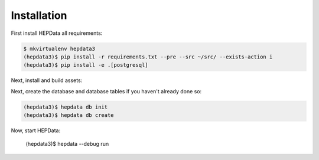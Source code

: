 Installation
============

First install HEPData all requirements:

.. code-block:: console

   $ mkvirtualenv hepdata3
   (hepdata3)$ pip install -r requirements.txt --pre --src ~/src/ --exists-action i
   (hepdata3)$ pip install -e .[postgresql]
   


Next, install and build assets:

.. code-block:: console
   (hepdata3)$ npm update && npm install --silent -g node-sass clean-css uglify-js requirejs
   (hepdata3)$ hepdata npm
   (hepdata3)$ cdvirtualenv var/hepdata-instance/static
   (hepdata3)$ npm install
   (hepdata3)$ hepdata collect -v
   (hepdata3)$ hepdata assets build


Next, create the database and database tables if you haven't already done so:

.. code-block:: console

   (hepdata3)$ hepdata db init
   (hepdata3)$ hepdata db create

Now, start HEPData:

   (hepdata3)$ hepdata --debug run
